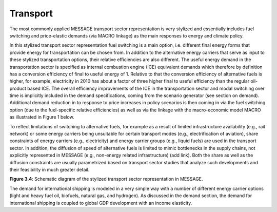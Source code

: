 .. _transport:

Transport
============
The most commonly applied MESSAGE transport sector representation is very stylized and essentially includes fuel switching and price-elastic demands (via MACRO linkage) as the main responses to energy and climate policy.

In this stylized transport sector representation fuel switching is a main option, i.e. different final energy forms that provide energy for transportation can be chosen from. In addition to the alternative energy carriers that serve as input to these stylized transportation options, their relative efficiencies are also different. The useful energy demand in the transportation sector is specified as internal combustion engine (ICE) equivalent demands which therefore by definition has a conversion efficiency of final to useful energy of 1. Relative to that the conversion efficiency of alternative fuels is higher, for example, electricity in 2010 has about a factor of three higher final to useful efficiency than the regular oil-product based ICE. The overall efficiency improvements of the ICE in the transportation sector and modal switching over time is implicitly included in the demand specifications, coming from the scenario generator (see section on demand). Additional demand reduction in to response to price increases in policy scenarios is then coming in via the fuel switching option (due to the fuel-specific relative efficiencies) as well as via the linkage with the macro-economic model MACRO as illustrated in Figure 1 below.

To reflect limitations of switching to alternative fuels, for example as a result of limited infrastructure availability (e.g., rail network) or some energy carriers being unsuitable for certain transport modes (e.g., electrification of aviation), share constraints of energy carriers (e.g., electricity) and energy carrier groups (e.g., liquid fuels) are used in the transport sector. In addition, the diffusion of speed of alternative fuels is limited to mimic bottlenecks in the supply chains, not explicitly represented in MESSAGE (e.g., non-energy related infrastructure) (add link). Both the share as well as the diffusion constraints are usually parametrized based on transport sector studies that analyze such developments and their feasibility in much greater detail.

.. image:: /_static/transport_end-use.png

**Figure 3.4**: Schematic diagram of the stylized transport sector representation in MESSAGE.

The demand for international shipping is modeled in a very simple way with a number of different energy carrier options (light and heavy fuel oil, biofuels, natural gas, and hydrogen). As discussed in the demand section, the demand for international shipping is coupled to global GDP development with an income elasticity.
